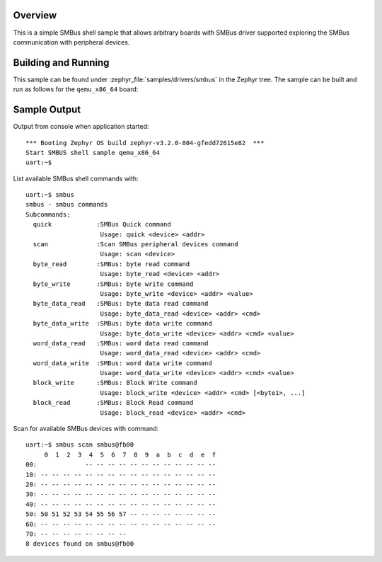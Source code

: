 .. zephyr:code-sample:: smbus-shell
   :name: SMBus shell
   :relevant-api: smbus_interface

   Interact with SMBus peripherals using shell commands.

Overview
********

This is a simple SMBus shell sample that allows arbitrary boards with SMBus
driver supported exploring the SMBus communication with peripheral devices.

Building and Running
********************

This sample can be found under :zephyr_file:`samples/drivers/smbus` in the
Zephyr tree.
The sample can be built and run as follows for the ``qemu_x86_64`` board:

.. zephyr-app-commands::
   :zephyr-app: zephyr/samples/drivers/smbus
   :host-os: unix
   :board: qemu_x86_64
   :goals: run
   :compact:

Sample Output
*************

Output from console when application started::

   *** Booting Zephyr OS build zephyr-v3.2.0-804-gfedd72615e82  ***
   Start SMBUS shell sample qemu_x86_64
   uart:~$

List available SMBus shell commands with::

   uart:~$ smbus
   smbus - smbus commands
   Subcommands:
     quick            :SMBus Quick command
                       Usage: quick <device> <addr>
     scan             :Scan SMBus peripheral devices command
                       Usage: scan <device>
     byte_read        :SMBus: byte read command
                       Usage: byte_read <device> <addr>
     byte_write       :SMBus: byte write command
                       Usage: byte_write <device> <addr> <value>
     byte_data_read   :SMBus: byte data read command
                       Usage: byte_data_read <device> <addr> <cmd>
     byte_data_write  :SMBus: byte data write command
                       Usage: byte_data_write <device> <addr> <cmd> <value>
     word_data_read   :SMBus: word data read command
                       Usage: word_data_read <device> <addr> <cmd>
     word_data_write  :SMBus: word data write command
                       Usage: word_data_write <device> <addr> <cmd> <value>
     block_write      :SMBus: Block Write command
                       Usage: block_write <device> <addr> <cmd> [<byte1>, ...]
     block_read       :SMBus: Block Read command
                       Usage: block_read <device> <addr> <cmd>

Scan for available SMBus devices with command::

   uart:~$ smbus scan smbus@fb00
        0  1  2  3  4  5  6  7  8  9  a  b  c  d  e  f
   00:             -- -- -- -- -- -- -- -- -- -- -- --
   10: -- -- -- -- -- -- -- -- -- -- -- -- -- -- -- --
   20: -- -- -- -- -- -- -- -- -- -- -- -- -- -- -- --
   30: -- -- -- -- -- -- -- -- -- -- -- -- -- -- -- --
   40: -- -- -- -- -- -- -- -- -- -- -- -- -- -- -- --
   50: 50 51 52 53 54 55 56 57 -- -- -- -- -- -- -- --
   60: -- -- -- -- -- -- -- -- -- -- -- -- -- -- -- --
   70: -- -- -- -- -- -- -- --
   8 devices found on smbus@fb00
